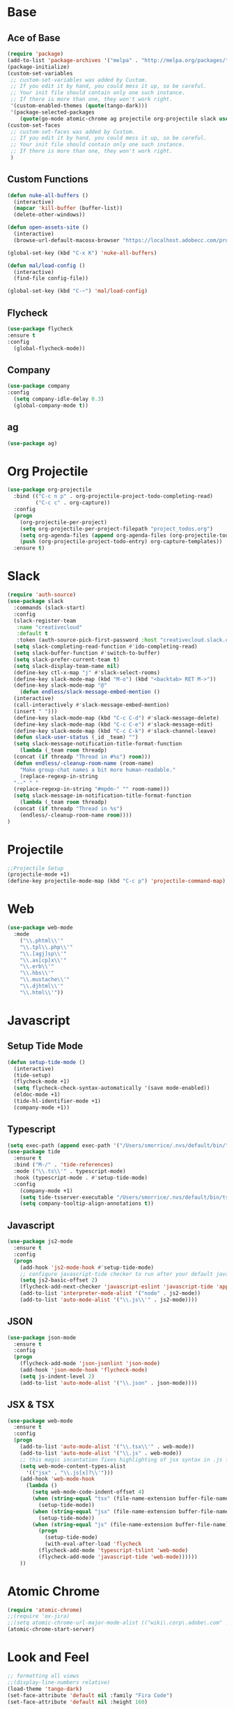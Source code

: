 * Base
** Ace of Base
#+BEGIN_SRC emacs-lisp
(require 'package)
(add-to-list 'package-archives '("melpa" . "http://melpa.org/packages/"))
(package-initialize)
(custom-set-variables
 ;; custom-set-variables was added by Custom.
 ;; If you edit it by hand, you could mess it up, so be careful.
 ;; Your init file should contain only one such instance.
 ;; If there is more than one, they won't work right.
 '(custom-enabled-themes (quote(tango-dark)))
 '(package-selected-packages
    (quote(go-mode atomic-chrome ag projectile org-projectile slack use-package magit company-web tide indium web-mode dockerfile-mode))))
(custom-set-faces
 ;; custom-set-faces was added by Custom.
 ;; If you edit it by hand, you could mess it up, so be careful.
 ;; Your init file should contain only one such instance.
 ;; If there is more than one, they won't work right.
 )

#+END_SRC
** Custom Functions
#+BEGIN_SRC emacs-lisp
  (defun nuke-all-buffers ()
    (interactive)
    (mapcar 'kill-buffer (buffer-list))
    (delete-other-windows))

  (defun open-assets-site ()
    (interactive)
    (browse-url-default-macosx-browser "https://localhost.adobecc.com/projects?flags=cc_projects,cc_projects_upload"))

  (global-set-key (kbd "C-x K") 'nuke-all-buffers)

  (defun mal/load-config ()
    (interactive)
    (find-file config-file))

  (global-set-key (kbd "C-~") 'mal/load-config)
#+END_SRC
** Flycheck
#+BEGIN_SRC emacs-lisp
(use-package flycheck
:ensure t
:config
  (global-flycheck-mode))
#+END_SRC
** Company
#+BEGIN_SRC emacs-lisp
(use-package company
:config 
  (setq company-idle-delay 0.3)
  (global-company-mode t))
#+END_SRC
** ag
#+BEGIN_SRC emacs-lisp
(use-package ag)
#+END_SRC
* Org Projectile
#+BEGIN_SRC emacs-lisp
(use-package org-projectile
  :bind (("C-c n p" . org-projectile-project-todo-completing-read)
         ("C-c c" . org-capture))
  :config
  (progn
    (org-projectile-per-project)
    (setq org-projectile-per-project-filepath "project_todos.org")
    (setq org-agenda-files (append org-agenda-files (org-projectile-todo-files)))
    (push (org-projectile-project-todo-entry) org-capture-templates))
  :ensure t)
#+END_SRC
* Slack
#+BEGIN_SRC emacs-lisp
  (require 'auth-source)
  (use-package slack
    :commands (slack-start)
    :config
    (slack-register-team
     :name "creativecloud"
     :default t
     :token (auth-source-pick-first-password :host "creativecloud.slack.com"))
    (setq slack-completing-read-function #'ido-completing-read)
    (setq slack-buffer-function #'switch-to-buffer)
    (setq slack-prefer-current-team t)
    (setq slack-display-team-name nil)
    (define-key ctl-x-map "j" #'slack-select-rooms)
    (define-key slack-mode-map (kbd "M-o") (kbd "<backtab> RET M->"))
    (define-key slack-mode-map "@" 
      (defun endless/slack-message-embed-mention ()
	(interactive)
	(call-interactively #'slack-message-embed-mention)
	(insert " ")))
    (define-key slack-mode-map (kbd "C-c C-d") #'slack-message-delete)
    (define-key slack-mode-map (kbd "C-c C-e") #'slack-message-edit)
    (define-key slack-mode-map (kbd "C-c C-k") #'slack-channel-leave)
    (defun slack-user-status (_id _team) "")
    (setq slack-message-notification-title-format-function
      (lambda (_team room threadp)
	(concat (if threadp "Thread in #%s") room)))
    (defun endless/-cleanup-room-name (room-name)
      "Make group-chat names a bit more human-readable."
      (replace-regexp-in-string
	"--" " "
	(replace-regexp-in-string "#mpdm-" "" room-name)))
    (setq slack-message-im-notification-title-format-function
      (lambda (_team room threadp)
	(concat (if threadp "Thread in %s") 
	  (endless/-cleanup-room-name room))))
  )
#+END_SRC
* Projectile
#+BEGIN_SRC emacs-lisp
;;Projectile Setup
(projectile-mode +1)
(define-key projectile-mode-map (kbd "C-c p") 'projectile-command-map)
#+END_SRC
* Web
#+BEGIN_SRC emacs-lisp
(use-package web-mode
  :mode 
    ("\\.phtml\\'"
    "\\.tpl\\.php\\'"
    "\\.[agj]sp\\'"
    "\\.as[cp]x\\'"
    "\\.erb\\'"
    "\\.hbs\\'"
    "\\.mustache\\'"
    "\\.djhtml\\'"
    "\\.html\\'"))
#+END_SRC
* Javascript
** Setup Tide Mode
#+BEGIN_SRC emacs-lisp
  (defun setup-tide-mode ()
    (interactive)
    (tide-setup)
    (flycheck-mode +1)
    (setq flycheck-check-syntax-automatically '(save mode-enabled))
    (eldoc-mode +1)
    (tide-hl-identifier-mode +1)
    (company-mode +1))
#+END_SRC

** Typescript
#+BEGIN_SRC emacs-lisp
  (setq exec-path (append exec-path '("/Users/smorrice/.nvs/default/bin/")))
  (use-package tide
    :ensure t
    :bind ("M-/" . 'tide-references)
    :mode ("\\.ts\\'" . typescript-mode)
    :hook (typescript-mode . #'setup-tide-mode)
    :config
      (company-mode +1)
      (setq tide-tsserver-executable "/Users/smorrice/.nvs/default/bin/tsserver")
      (setq company-tooltip-align-annotations t))
#+END_SRC

** Javascript
#+BEGIN_SRC emacs-lisp
  (use-package js2-mode
    :ensure t
    :config
    (progn
      (add-hook 'js2-mode-hook #'setup-tide-mode)
      ;; configure javascript-tide checker to run after your default javascript checker
      (setq js2-basic-offset 2)
      (flycheck-add-next-checker 'javascript-eslint 'javascript-tide 'append)
      (add-to-list 'interpreter-mode-alist '("node" . js2-mode))
      (add-to-list 'auto-mode-alist '("\\.js\\'" . js2-mode))))
#+END_SRC
** JSON
#+BEGIN_SRC emacs-lisp
  (use-package json-mode
    :ensure t
    :config
    (progn
      (flycheck-add-mode 'json-jsonlint 'json-mode)
      (add-hook 'json-mode-hook 'flycheck-mode)
      (setq js-indent-level 2)
      (add-to-list 'auto-mode-alist '("\\.json" . json-mode))))
#+END_SRC

** JSX & TSX
#+BEGIN_SRC emacs-lisp
  (use-package web-mode
    :ensure t
    :config
    (progn
      (add-to-list 'auto-mode-alist '("\\.tsx\\'" . web-mode))
      (add-to-list 'auto-mode-alist '("\\.js" . web-mode))
      ;; this magic incantation fixes highlighting of jsx syntax in .js files
      (setq web-mode-content-types-alist
	    '(("jsx" . "\\.js[x]?\\'")))
      (add-hook 'web-mode-hook
		(lambda ()
		  (setq web-mode-code-indent-offset 4)
		  (when (string-equal "tsx" (file-name-extension buffer-file-name))
		    (setup-tide-mode))
		  (when (string-equal "jsx" (file-name-extension buffer-file-name))
		    (setup-tide-mode))
		  (when (string-equal "js" (file-name-extension buffer-file-name))
		    (progn
		      (setup-tide-mode)
		      (with-eval-after-load 'flycheck
			(flycheck-add-mode 'typescript-tslint 'web-mode)
			(flycheck-add-mode 'javascript-tide 'web-mode))))))
      ))
#+END_SRC

* Atomic Chrome
#+BEGIN_SRC emacs-lisp
(require 'atomic-chrome)
;;(require 'ox-jira)
;;(setq atomic-chrome-url-major-mode-alist (("wiki\.corp\.adobe\.com" . ox-jira)))
(atomic-chrome-start-server)
#+END_SRC
* Look and Feel
#+BEGIN_SRC emacs-lisp
;; formatting all views
;;(display-line-numbers relative)
(load-theme 'tango-dark)
(set-face-attribute 'default nil :family "Fira Code")
(set-face-attribute 'default nil :height 160)
#+END_SRC
